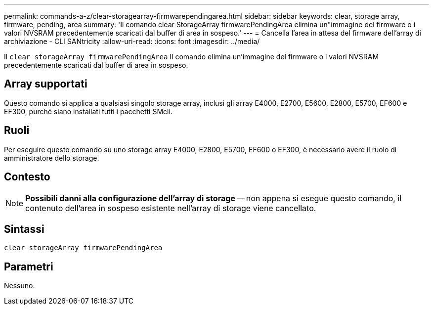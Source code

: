 ---
permalink: commands-a-z/clear-storagearray-firmwarependingarea.html 
sidebar: sidebar 
keywords: clear, storage array, firmware, pending, area 
summary: 'Il comando clear StorageArray firmwarePendingArea elimina un"immagine del firmware o i valori NVSRAM precedentemente scaricati dal buffer di area in sospeso.' 
---
= Cancella l'area in attesa del firmware dell'array di archiviazione - CLI SANtricity
:allow-uri-read: 
:icons: font
:imagesdir: ../media/


[role="lead"]
Il `clear storageArray firmwarePendingArea` Il comando elimina un'immagine del firmware o i valori NVSRAM precedentemente scaricati dal buffer di area in sospeso.



== Array supportati

Questo comando si applica a qualsiasi singolo storage array, inclusi gli array E4000, E2700, E5600, E2800, E5700, EF600 e EF300, purché siano installati tutti i pacchetti SMcli.



== Ruoli

Per eseguire questo comando su uno storage array E4000, E2800, E5700, EF600 o EF300, è necessario avere il ruolo di amministratore dello storage.



== Contesto

[NOTE]
====
*Possibili danni alla configurazione dell'array di storage* -- non appena si esegue questo comando, il contenuto dell'area in sospeso esistente nell'array di storage viene cancellato.

====


== Sintassi

[source, cli]
----
clear storageArray firmwarePendingArea
----


== Parametri

Nessuno.
